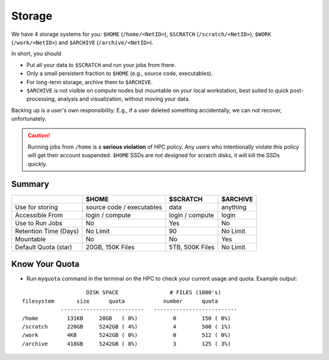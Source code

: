 Storage
=======

We have 4 storage systems for you: ``$HOME`` (``/home/<NetID>``), ``$SCRATCH`` (``/scratch/<NetID>``), ``$WORK`` (``/work/<NetID>``) and ``$ARCHIVE`` (``/archive/<NetID>``).

In short, you should 

- Put all your data to  ``$SCRATCH`` and run your jobs from there. 
- Only a small persistent fraction to ``$HOME`` (e.g., source code, executables). 
- For long-term storage, archive them to ``$ARCHIVE``. 
- ``$ARCHIVE`` is not visible on compute nodes but mountable on your local workstation, best suited to quick post-processing, analysis and visualization, without moving your data.

Backing up is a user's own responsibility. E.g., if a user deleted something accidentally, we can not recover, unfortunately.

.. caution::
    Running jobs from ``/home`` is a **serious violation** of HPC policy. Any users who intentionally violate this policy will get their account suspended. 
    ``$HOME`` SSDs are not designed for scratch disks, it will kill the SSDs quickly. 


Summary
-------


.. list-table:: 
    :widths: auto 
    :header-rows: 1

    * - 
      - $HOME
      - $SCRATCH
      - $ARCHIVE
    * - Use for storing 
      - source code / executables 
      - data  
      - anything
    * - Accessible From
      - login / compute	
      - login / compute		
      - login
    * - Use to Run Jobs	
      - No	
      - Yes	
      - No
    * - Retention Time (Days)	
      - No Limit	
      - 90	
      - No Limit
    * - Mountable	
      - No	
      - No		
      - Yes
    * - Default Quota (star)	
      - 20GB, 150K Files	
      - 5TB, 500K Files		
      - No Limit

Know Your Quota
---------------


- Run ``myquota`` command in the terminal on the HPC to check your current usage and quota. Example output:

::

                        DISK SPACE                # FILES (1000's)
    filesystem       size      quota            number      quota
                --------------------------   --------------------------
    /home         131KB     20GB   ( 0%)           0        150 ( 0%)
    /scratch      220GB     5242GB ( 4%)           4        500 ( 1%)
    /work         4KB       5242GB ( 0%)           0        512 ( 0%)
    /archive      418GB     5242GB ( 8%)           3        125 ( 3%)






   
